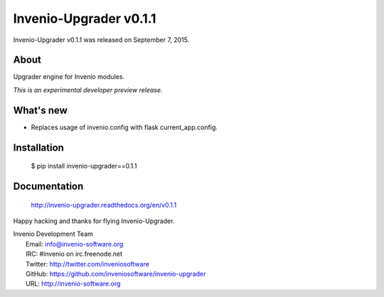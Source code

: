 =========================
 Invenio-Upgrader v0.1.1
=========================

Invenio-Upgrader v0.1.1 was released on September 7, 2015.

About
-----

Upgrader engine for Invenio modules.

*This is an experimental developer preview release.*

What's new
----------

- Replaces usage of invenio.config with flask current_app.config.

Installation
------------

   $ pip install invenio-upgrader==0.1.1

Documentation
-------------

   http://invenio-upgrader.readthedocs.org/en/v0.1.1

Happy hacking and thanks for flying Invenio-Upgrader.

| Invenio Development Team
|   Email: info@invenio-software.org
|   IRC: #invenio on irc.freenode.net
|   Twitter: http://twitter.com/inveniosoftware
|   GitHub: https://github.com/inveniosoftware/invenio-upgrader
|   URL: http://invenio-software.org
